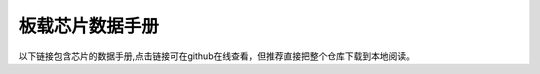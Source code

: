 .. vim: syntax=rst


板载芯片数据手册
==========================================

以下链接包含芯片的数据手册,点击链接可在github在线查看，但推荐直接把整个仓库下载到本地阅读。
